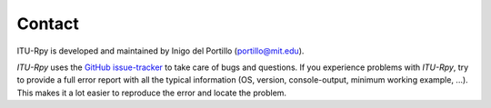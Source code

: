 Contact
=======

ITU-Rpy is developed and maintained by Inigo del Portillo (`portillo@mit.edu <mailto:portillo@mit.edu/>`_).

*ITU-Rpy* uses the `GitHub issue-tracker <https://github.com/iportillo/ITU-Rpy/issues>`_ to take care of bugs and questions. If you experience problems with *ITU-Rpy*, try to provide a full error report with all the typical information (OS, version, console-output, minimum working example, ...). This makes it a lot easier to reproduce the error and locate the problem.
